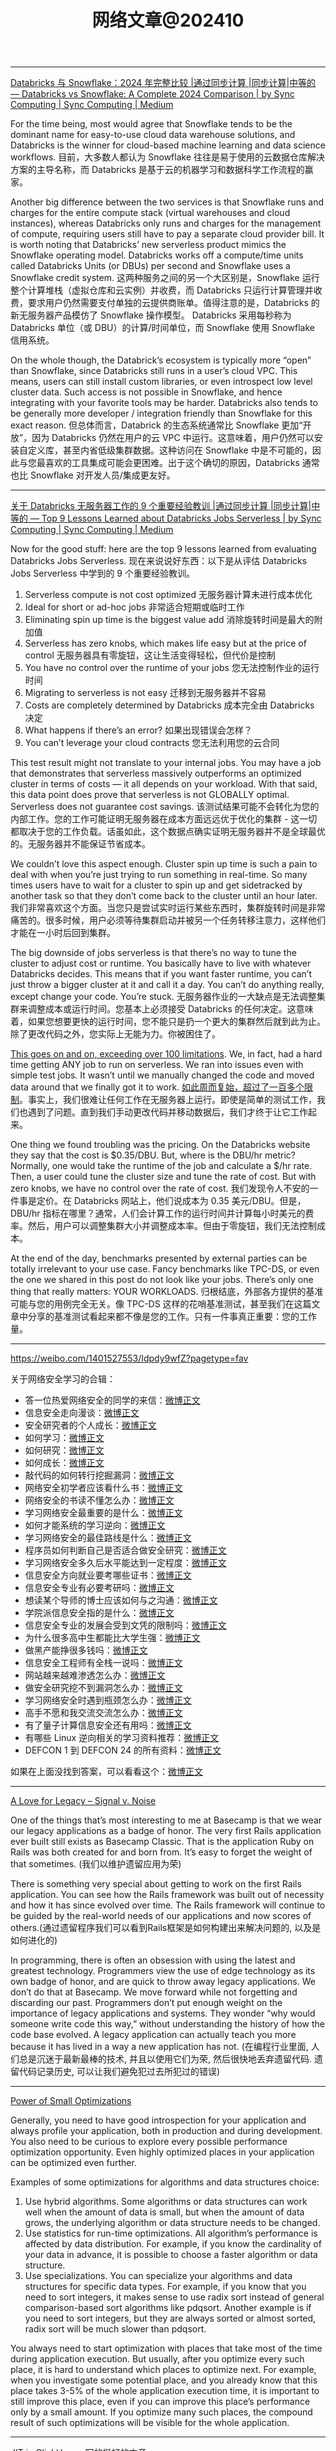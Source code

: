 #+title: 网络文章@202410

--------------


[[https://medium.com/sync-computing/databricks-vs-snowflake-a-complete-2024-comparison-462eac35b639][Databricks 与 Snowflake：2024 年完整比较 |通过同步计算 |同步计算|中等的 --- Databricks vs Snowflake: A Complete 2024 Comparison | by Sync Computing | Sync Computing | Medium]]

For the time being, most would agree that Snowflake tends to be the dominant name for easy-to-use cloud data warehouse solutions, and Databricks is the winner for cloud-based machine learning and data science workflows.
目前，大多数人都认为 Snowflake 往往是易于使用的云数据仓库解决方案的主导名称，而 Databricks 是基于云的机器学习和数据科学工作流程的赢家。

Another big difference between the two services is that Snowflake runs and charges for the entire compute stack (virtual warehouses and cloud instances), whereas Databricks only runs and charges for the management of compute, requiring users still have to pay a separate cloud provider bill. It is worth noting that Databricks’ new serverless product mimics the Snowflake operating model. Databricks works off a compute/time units called Databricks Units (or DBUs) per second and Snowflake uses a Snowflake credit system.
这两种服务之间的另一个大区别是，Snowflake 运行整个计算堆栈（虚拟仓库和云实例）并收费，而 Databricks 只运行计算管理并收费，要求用户仍然需要支付单独的云提供商账单。值得注意的是，Databricks 的新无服务器产品模仿了 Snowflake 操作模型。 Databricks 采用每秒称为 Databricks 单位（或 DBU）的计算/时间单位，而 Snowflake 使用 Snowflake 信用系统。

On the whole though, the Databrick’s ecosystem is typically more “open” than Snowflake, since Databricks still runs in a user’s cloud VPC. This means, users can still install custom libraries, or even introspect low level cluster data. Such access is not possible in Snowflake, and hence integrating with your favorite tools may be harder. Databricks also tends to be generally more developer / integration friendly than Snowflake for this exact reason.
但总体而言，Databrick 的生态系统通常比 Snowflake 更加“开放”，因为 Databricks 仍然在用户的云 VPC 中运行。这意味着，用户仍然可以安装自定义库，甚至内省低级集群数据。这种访问在 Snowflake 中是不可能的，因此与您最喜欢的工具集成可能会更困难。出于这个确切的原因，Databricks 通常也比 Snowflake 对开发人员/集成更友好。

-----------


[[https://medium.com/sync-computing/top-9-lessons-learned-about-databricks-jobs-serverless-41a43e99ded5][关于 Databricks 无服务器工作的 9 个重要经验教训 |通过同步计算 |同步计算|中等的 --- Top 9 Lessons Learned about Databricks Jobs Serverless | by Sync Computing | Sync Computing | Medium]]


Now for the good stuff: here are the top 9 lessons learned from evaluating Databricks Jobs Serverless.
现在来说说好东西：以下是从评估 Databricks Jobs Serverless 中学到的 9 个重要经验教训。

1. Serverless compute is not cost optimized
    无服务器计算未进行成本优化
2. Ideal for short or ad-hoc jobs
    非常适合短期或临时工作
3. Eliminating spin up time is the biggest value add
    消除旋转时间是最大的附加值
4. Serverless has zero knobs, which makes life easy but at the price of control
    无服务器具有零旋钮，这让生活变得轻松，但代价是控制
5. You have no control over the runtime of your jobs
    您无法控制作业的运行时间
6. Migrating to serverless is not easy
    迁移到无服务器并不容易
7. Costs are completely determined by Databricks
    成本完全由 Databricks 决定
8. What happens if there’s an error?
    如果出现错误会怎样？
9. You can’t leverage your cloud contracts
    您无法利用您的云合同

This test result might not translate to your internal jobs. You may have a job that demonstrates that serverless massively outperforms an optimized cluster in terms of costs — it all depends on your workload. With that said, this data point does prove that serverless is not GLOBALLY optimal. Serverless does not guarantee cost savings.
该测试结果可能不会转化为您的内部工作。您的工作可能证明无服务器在成本方面远远优于优化的集群 - 这一切都取决于您的工作负载。话虽如此，这个数据点确实证明无服务器并不是全球最优的。无服务器并不能保证节省成本。

We couldn’t love this aspect enough. Cluster spin up time is such a pain to deal with when you’re just trying to run something in real-time. So many times users have to wait for a cluster to spin up and get sidetracked by another task so that they don’t come back to the cluster until an hour later.
我们非常喜欢这个方面。当您只是尝试实时运行某些东西时，集群旋转时间是非常痛苦的。很多时候，用户必须等待集群启动并被另一个任务转移注意力，这样他们才能在一小时后回到集群。

The big downside of jobs serverless is that there’s no way to tune the cluster to adjust cost or runtime. You basically have to live with whatever Databricks decides. This means that if you want faster runtime, you can’t just throw a bigger cluster at it and call it a day. You can’t do anything really, except change your code. You’re stuck.
无服务器作业的一大缺点是无法调整集群来调整成本或运行时间。您基本上必须接受 Databricks 的任何决定。这意味着，如果您想要更快的运行时间，您不能只是扔一个更大的集群然后就到此为止。除了更改代码之外，您实际上无能为力。你被困住了。

[[https://docs.databricks.com/en/release-notes/serverless.html][This goes on and on, exceeding over 100 limitations]]. We, in fact, had a hard time getting ANY job to run on serverless. We ran into issues even with simple test jobs. It wasn’t until we manually changed the code and moved data around that we finally got it to work.
[[https://docs.databricks.com/en/release-notes/serverless.html][如此周而复始，超过了一百多个限制]]。事实上，我们很难让任何工作在无服务器上运行。即使是简单的测试工作，我们也遇到了问题。直到我们手动更改代码并移动数据后，我们才终于让它工作起来。

One thing we found troubling was the pricing. On the Databricks website they say that the cost is $0.35/DBU. But, where is the DBU/hr metric? Normally, one would take the runtime of the job and calculate a $/hr rate. Then, a user could tune the cluster size and tune the rate of cost. But with zero knobs, we have no control over the rate of cost.
我们发现令人不安的一件事是定价。在 Databricks 网站上，他们说成本为 0.35 美元/DBU。但是，DBU/hr 指标在哪里？通常，人们会计算工作的运行时间并计算每小时美元的费率。然后，用户可以调整集群大小并调整成本率。但由于零旋钮，我们无法控制成本。

At the end of the day, benchmarks presented by external parties can be totally irrelevant to your use case. Fancy benchmarks like TPC-DS, or even the one we shared in this post do not look like your jobs. There’s only one thing that really matters: YOUR WORKLOADS.
归根结底，外部各方提供的基准可能与您的用例完全无关。像 TPC-DS 这样的花哨基准测试，甚至我们在这篇文章中分享的基准测试看起来都不像是您的工作。只有一件事真正重要：您的工作量。

----------
https://weibo.com/1401527553/Idpdy9wfZ?pagetype=fav

关于网络安全学习的合辑：
- 答一位热爱网络安全的同学的来信：[[https://weibo.com/1401527553/BAVVMC53q][微博正文]]
- 信息安全走向漫谈：[[https://weibo.com/1401527553/DoZ0C9uJC][微博正文]]
- 安全研究者的个人成长：[[https://weibo.com/1401527553/FacHzEHFb][微博正文]]
- 如何学习：[[https://weibo.com/1401527553/Hz2wHelol][微博正文]]
- 如何研究：[[https://weibo.com/1401527553/Hzjb8fwfr][微博正文]]
- 如何成长：[[https://weibo.com/1401527553/HzG6Yl3cl][微博正文]]
- 敲代码的如何转行挖掘漏洞：[[https://weibo.com/1401527553/GEDqK4FmT][微博正文]]
- 网络安全初学者应该看什么书：[[https://weibo.com/1401527553/I2cBS3o9k][微博正文]]
- 网络安全的书读不懂怎么办：[[https://weibo.com/1401527553/GEM6DBlTa][微博正文]]
- 学习网络安全最重要的是什么：[[https://weibo.com/1401527553/FxasXgEDL][微博正文]]
- 如何才能系统的学习逆向：[[https://weibo.com/1401527553/J3A33j1Ji][微博正文]]
- 学习网络安全的最佳路线是什么：[[https://weibo.com/1401527553/EoOFhd1kc][微博正文]]
- 程序员如何判断自己是否适合做安全研究：[[https://weibo.com/1401527553/Bgjv1g256][微博正文]]
- 学习网络安全多久后水平能达到一定程度：[[https://weibo.com/1401527553/HDekX17cE][微博正文]]
- 信息安全方向就业要考哪些证书：[[https://weibo.com/1401527553/GEVy8uZMF][微博正文]]
- 信息安全专业有必要考研吗：[[https://weibo.com/1401527553/GEFmKihL3][微博正文]]
- 想读某个导师的博士应该如何与之沟通：[[https://weibo.com/1401527553/FtEwjpE8n][微博正文]]
- 学院派信息安全指的是什么：[[https://weibo.com/1401527553/GEE2Kkcxu][微博正文]]
- 信息安全专业的发展会受到文凭的限制吗：[[https://weibo.com/1401527553/GEPmwlGow][微博正文]]
- 为什么很多高中生都能比大学生强：[[https://weibo.com/1401527553/GEPjZdYAX][微博正文]]
- 做黑产能挣很多钱吗：[[https://weibo.com/1401527553/GEL0wr8Zz][微博正文]]
- 信息安全工程师有全栈一说吗：[[https://weibo.com/1401527553/GEUMEeZiH][微博正文]]
- 网站越来越难渗透怎么办：[[https://weibo.com/1401527553/IcmJIiraI][微博正文]]
- 做安全研究挖不到漏洞怎么办：[[https://weibo.com/1401527553/Gb0TzkPNh][微博正文]]
- 学习网络安全时遇到瓶颈怎么办：[[https://weibo.com/1401527553/GEUUAeq3Z][微博正文]]
- 高手不愿和我交流交流怎么办：[[https://weibo.com/1401527553/HfHXiuhy9][微博正文]]
- 有了量子计算信息安全还有用吗：[[https://weibo.com/1401527553/GEUJR7aHp][微博正文]]
- 有哪些 Linux 逆向相关的学习资料推荐：[[https://weibo.com/1401527553/GEVyhoWi2][微博正文]]
- DEFCON 1 到 DEFCON 24 的所有资料：[[https://weibo.com/1401527553/GCR3Pp7Md][微博正文]]

如果在上面没找到答案，可以看看这个：[[https://weibo.com/1401527553/G6TnH0OUh][微博正文]]

------------

[[https://signalvnoise.com/posts/3933-a-love-for-legacy][A Love for Legacy – Signal v. Noise]]

One of the things that’s most interesting to me at Basecamp is that we wear our legacy applications as a badge of honor. The very first Rails application ever built still exists as Basecamp Classic. That is the application Ruby on Rails was both created for and born from. It’s easy to forget the weight of that sometimes. (我们以维护遗留应用为荣)

There is something very special about getting to work on the first Rails application. You can see how the Rails framework was built out of necessity and how it has since evolved over time. The Rails framework will continue to be guided by the real-world needs of our applications and now scores of others.(通过遗留程序我们可以看到Rails框架是如何构建出来解决问题的, 以及是如何进化的)

In programming, there is often an obsession with using the latest and greatest technology. Programmers view the use of edge technology as its own badge of honor, and are quick to throw away legacy applications. We don’t do that at Basecamp. We move forward while not forgetting and discarding our past. Programmers don’t put enough weight on the importance of legacy applications and systems. They wonder “why would someone write code this way,” without understanding the history of how the code base evolved. A legacy application can actually teach you more because it has lived in a way a new application has not. (在编程行业里面, 人们总是沉迷于最新最棒的技术, 并且以使用它们为荣, 然后很快地丢弃遗留代码. 遗留代码记录历史, 可以让我们避免犯过去所犯过的错误)


----------

[[https://maksimkita.com/blog/power-of-small-optimizations.html][Power of Small Optimizations]]


Generally, you need to have good introspection for your application and always profile your application, both in production and during development. You also need to be curious to explore every possible performance optimization opportunity. Even highly optimized places in your application can be optimized even further.

Examples of some optimizations for algorithms and data structures choice:

1. Use hybrid algorithms. Some algorithms or data structures can work well when the amount of data is small, but when the amount of data grows, the underlying algorithm or data structure needs to be changed.
2. Use statistics for run-time optimizations. All algorithm’s performance is affected by data distribution. For example, if you know the cardinality of your data in advance, it is possible to choose a faster algorithm or data structure.
3. Use specializations. You can specialize your algorithms and data structures for specific data types. For example, if you know that you need to sort integers, it makes sense to use radix sort instead of general comparison-based sort algorithms like pdqsort. Another example is if you need to sort integers, but they are always sorted or almost sorted, radix sort will be much slower than pdqsort.

You always need to start optimization with places that take most of the time during application execution. But usually, after you optimize every such place, it is hard to understand which places to optimize next. For example, when you investigate some potential place, and you already know that this place takes 3-5% of the whole application execution time, it is important to still improve this place, even if you can improve this place’s performance only by a small amount. If you optimize many such places, the compound result of such optimizations will be visible for the whole application.

----------

[[https://clickhouse.com/blog/clickhouse-just-in-time-compiler-jit][JIT in ClickHouse]] 写的挺好的文章

---------------

[[https://clickhouse.com/blog/cpu-dispatch-in-clickhouse][CPU Dispatch in ClickHouse]]

#+BEGIN_SRC C++
__attribute__((target("sse,sse2,sse3,ssse3,sse4,avx,avx2")))
void plusAVX2(int64_t * __restrict a, int64_t * __restrict b, int64_t * __restrict c, size_t size)
{
    for (size_t i = 0; i < size; ++i) {
        c[i] = a[i] + b[i];
    }
}
#+END_SRC


告诉编译器利用这些指令集合来优化下面的函数.

使用cpu dispatch每次还是有cpu feature set的判断，好处是如果短小代码可以直接inline, 但是还是有分支判断，适合放在头文件里面。

另外一个实现是初始化使用cpu dispatch来安装函数指针，这样每次调用没有分支判断，但是有个function pointer call.

-------------------


[[https://jyywiki.cn/Letter.md][给各位天命人的劝退信]]

于是现在 “研究生生涯” 就成了多方在多种利益面前不得已做出的一个权衡和妥协。聪明的老板们已经把自己打造成了无情的营盘，提供实验的机器、几篇相关工作、一个粗犷的想法，还有一个还算靠谱的师兄，剩下你就跟打工人一样直面天命吧。往好的方面想，你从事了本专业的工作 (给老板搬了砖) 换来了老板的指导和学历学位。无论是做了真研究，还是做了工程写了代码，哪怕就是在论文流水线工厂上写了个 related work，对专业精进总还是有益的。至于和其他方面利益的权衡：(你和老板) 的职业生涯、(你和老板) 个人兴趣、各种需要完成的杂事 (杂事总有人要完成)，天命人自有天命。

天命人们要意识到国家和学校在博弈，学校和院系在博弈，院系和教师在博弈，教师和金字塔底层的吗喽们也在博弈。比如经济上行周期时的指挥棒是 SCI 论文，成就了今天的生化环材。我眼睁睁看着化院的精神小伙被导师催残得人样都快没了，博士毕业进了工业界立马满血复活。2010 年 CCF 发布了论文分级列表，计算机系立马行动制定了 “毕业套餐”。2011 年[[https://ics.nju.edu.cn/~xxm/][马所长]]发表了南大软件所第一篇软工 A 类会议论文 (FSE)。我在 PhD 期间发了 ICSE'14, ASE'15 和两篇 FSE'16，那时候 Program Committee 都没啥华人，甚至还有素不相识的 PC 在 pdf 上从头到尾批注论文，我这个产量在同龄人中也算是很可以了。再看看今天，软工四大会都快成 Chinasoft 了，论文迅速贬值 (没有像样的论文基本就直接出局了)，你还得去卷别的东西：系统工程实现、影响力、研究工作的企业转化，最终变成人才头衔……指挥棒的初衷都是好的，但是嘛，有人的地方就有江湖，至于怎么包装自己的成果，那就是八仙过海、见仁见智了。

所以本质的矛盾是，大部分天命人希望的是获得指导、提升自己、求得职位。但无论是哪种导师，想做大工作的、想做项目的、想躺平的，都很有可能和你的利益发生冲突。你最想要一秒立即毕业，不想浪费时间做没用的项目，但先富起来的人拉高了标准，老板还想叫你出活。吗喽们刚刚经历了 “上课耽误学习” 的本科四年，就被赶鸭子上架，只顾着焦虑地刷 GPA 和各种履历想让自己在竞争中能取得一些优势，结果反而导致了基础不牢，写代码都还是个半吊子，于是产生出许多因果的报应，看看[[https://www.zhihu.com/question/665648172][这个有趣的知乎问题]]吧。

知乎问题 “[[https://www.zhihu.com/question/609920887/answer/3413670376][博士是怎么废掉的]]” 下有一个很有趣的回答：

#+BEGIN_QUOTE
高效率组: 流水线 + 只抓问题关键 + 追热点，出成果快，正反馈多。由于科研压力大，是非很少。在这种组里只要能跟对高年级的就能顺利毕业。低效率组: 没有任何操作规程，每个人上手都得自己淌着石头过河，喜欢讨论问题，一个芝麻绿豆都能讨论几个月没有定论，一篇文章改到每句话都是导师写的，出成果非常慢，在无休止的重新分析和一遍一遍修改文章的过程中磨灭了对科研的热情。由于效率低，大家磨洋工，是非很多。在这种组里很容易废掉。

以上，高效率组在国内常见，低效率组在欧洲常见，请对号入座，慎重选择。
#+END_QUOTE


#+BEGIN_QUOTE
我现在觉得欧洲“低效率组”是在刷人。见过几个真正有潜力成为大教授的，在博士期间就展现出来很强的实力，能够靠自己提炼课题、非常专注、效率很高，擅于跟身边人合作、有个人魅力善于社交。毕竟在欧洲职位非常少，这种学术新星才是学界希望看到的。大多数资质平平的就躺着毕业，然后润工业界了
#+END_QUOTE

#+BEGIN_QUOTE
低效率组培养能力，让你从实验设计到写文章能自己走通，而不是当个流水线操作员。
#+END_QUOTE

